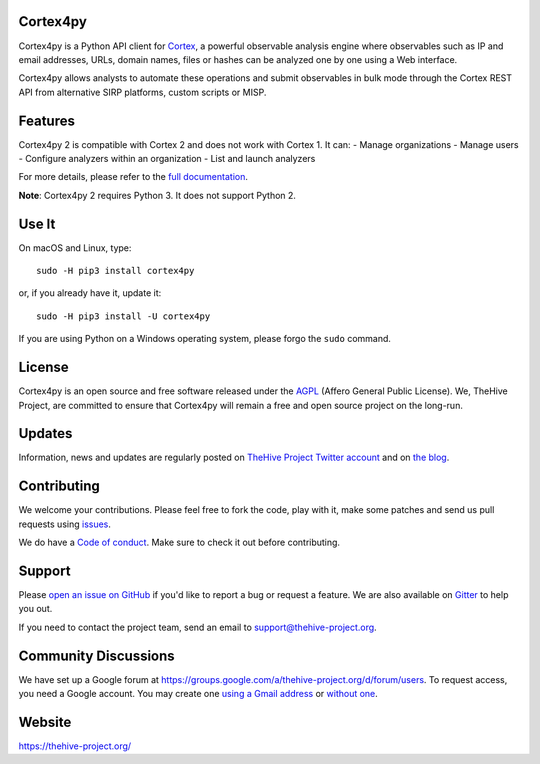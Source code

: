 |Join the chat at https://gitter.im/TheHive-Project/TheHive|

Cortex4py
=========

Cortex4py is a Python API client for
`Cortex <https://thehive-project.org/>`__, a powerful observable
analysis engine where observables such as IP and email addresses, URLs,
domain names, files or hashes can be analyzed one by one using a Web
interface.

Cortex4py allows analysts to automate these operations and submit
observables in bulk mode through the Cortex REST API from alternative
SIRP platforms, custom scripts or MISP.

Features
========

Cortex4py 2 is compatible with Cortex 2 and does not work with Cortex 1.
It can: - Manage organizations - Manage users - Configure analyzers
within an organization - List and launch analyzers

For more details, please refer to the `full documentation <Usage.md>`__.

**Note**: Cortex4py 2 requires Python 3. It does not support Python 2.

Use It
======

On macOS and Linux, type:

::

    sudo -H pip3 install cortex4py

or, if you already have it, update it:

::

    sudo -H pip3 install -U cortex4py

If you are using Python on a Windows operating system, please forgo the
``sudo`` command.

License
=======

Cortex4py is an open source and free software released under the
`AGPL <https://github.com/CERT-BDF/Cortex4py/blob/master/LICENSE>`__
(Affero General Public License). We, TheHive Project, are committed to
ensure that Cortex4py will remain a free and open source project on the
long-run.

Updates
=======

Information, news and updates are regularly posted on `TheHive Project
Twitter account <https://twitter.com/thehive_project>`__ and on `the
blog <https://blog.thehive-project.org/>`__.

Contributing
============

We welcome your contributions. Please feel free to fork the code, play
with it, make some patches and send us pull requests using
`issues <https://github.com/CERT-BDF/Cortex4py/issues>`__.

We do have a `Code of conduct <code_of_conduct.md>`__. Make sure to
check it out before contributing.

Support
=======

Please `open an issue on
GitHub <https://github.com/CERT-BDF/Cortex4py/issues/new>`__ if you'd
like to report a bug or request a feature. We are also available on
`Gitter <https://gitter.im/TheHive-Project/TheHive>`__ to help you out.

If you need to contact the project team, send an email to
support@thehive-project.org.

Community Discussions
=====================

We have set up a Google forum at
https://groups.google.com/a/thehive-project.org/d/forum/users. To
request access, you need a Google account. You may create one `using a
Gmail address <https://accounts.google.com/SignUp?hl=en>`__ or `without
one <https://accounts.google.com/SignUpWithoutGmail?hl=en>`__.

Website
=======

https://thehive-project.org/

.. |Join the chat at https://gitter.im/TheHive-Project/TheHive| image:: https://badges.gitter.im/TheHive-Project/TheHive.svg
   :target: https://gitter.im/TheHive-Project/TheHive?utm_source=badge&utm_medium=badge&utm_campaign=pr-badge&utm_content=badge


